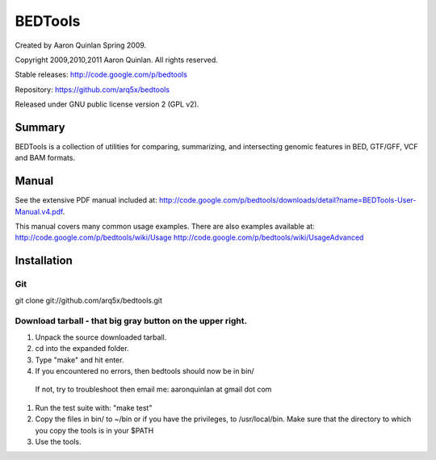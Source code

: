 ==============================
          BEDTools         
==============================

Created by Aaron Quinlan Spring 2009.

Copyright 2009,2010,2011 Aaron Quinlan. All rights reserved.

Stable releases: http://code.google.com/p/bedtools

Repository:      https://github.com/arq5x/bedtools

Released under GNU public license version 2 (GPL v2).


Summary
-------
BEDTools is a collection of utilities for comparing, summarizing, and 
intersecting genomic features in BED, GTF/GFF, VCF and BAM formats. 


Manual
------
See the extensive PDF manual included at: http://code.google.com/p/bedtools/downloads/detail?name=BEDTools-User-Manual.v4.pdf.

This manual covers many common usage examples.  There are also examples available at:
http://code.google.com/p/bedtools/wiki/Usage
http://code.google.com/p/bedtools/wiki/UsageAdvanced

Installation
------------
Git
...
git clone git://github.com/arq5x/bedtools.git

Download tarball - that big gray button on the upper right.
...........................................................
#. Unpack the source downloaded tarball.
#. cd into the expanded folder.
#. Type "make" and hit enter.
#. If you encountered no errors, then bedtools should now be in bin/
  If not, try to troubleshoot then email me: aaronquinlan at gmail dot com
#. Run the test suite with: "make test"
#. Copy the files in bin/ to ~/bin or if you have the privileges, to /usr/local/bin.  Make sure that the directory to which you copy the tools is in your $PATH
#. Use the tools.


